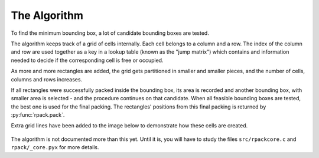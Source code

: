 =============
The Algorithm
=============

To find the minimum bounding box, a lot of candidate bounding boxes
are tested.

The algorithm keeps track of a grid of cells internally.  Each cell
belongs to a column and a row. The index of the column and row are
used together as a key in a lookup table (known as the "jump matrix")
which contains and information needed to decide if the corresponding
cell is free or occupied.

As more and more rectangles are added, the grid gets partitioned in
smaller and smaller pieces, and the number of cells, columns and rows
increases.

If all rectangles were successfully packed inside the bounding box,
its area is recorded and another bounding box, with smaller area is
selected - and the procedure continues on that candidate. When all
feasible bounding boxes are tested, the best one is used for the final
packing. The rectangles' positions from this final packing is returned
by :py:func:`rpack.pack`.

Extra grid lines have been added to the image below to demonstrate how
these cells are created.

.. figure:: https://penlect.com/rpack/2.0.2/img/example_grid.gif
   :alt: compute time
   :align: center

The algorithm is not documented more than this yet. Until it is, you
will have to study the files ``src/rpackcore.c`` and
``rpack/_core.pyx`` for more details.
